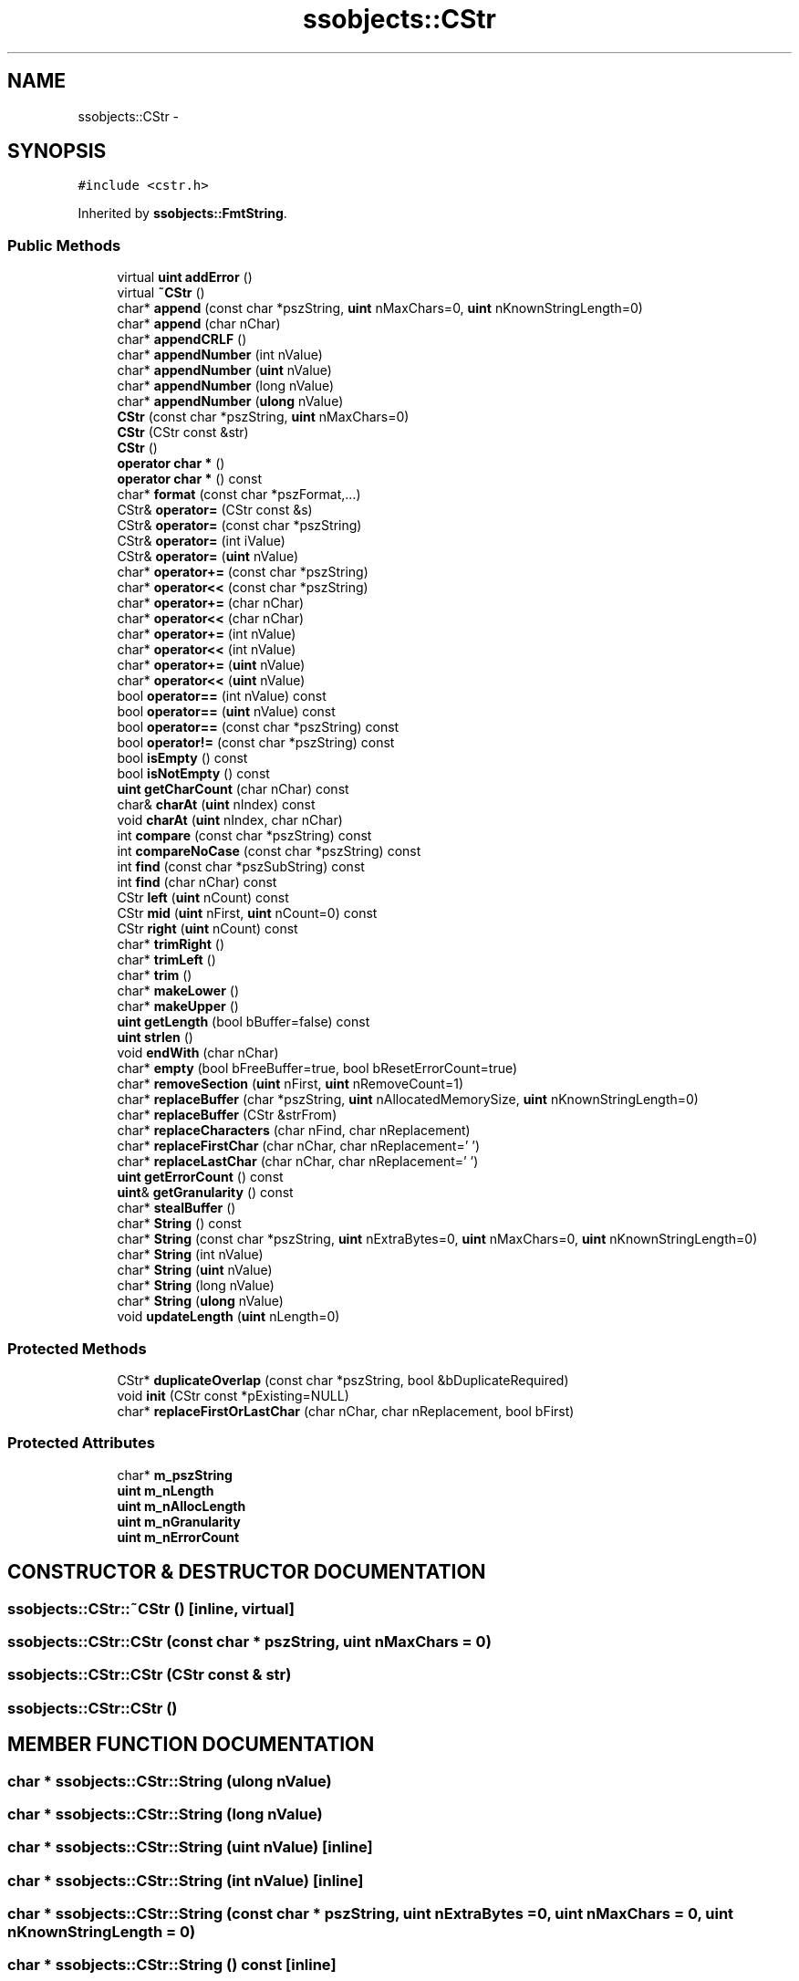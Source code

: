 .TH "ssobjects::CStr" 3 "25 Sep 2001" "SimpleServerObjects" \" -*- nroff -*-
.ad l
.nh
.SH NAME
ssobjects::CStr \- 
.SH SYNOPSIS
.br
.PP
\fC#include <cstr.h>\fP
.PP
Inherited by \fBssobjects::FmtString\fP.
.PP
.SS "Public Methods"

.in +1c
.ti -1c
.RI "virtual \fBuint\fP \fBaddError\fP ()"
.br
.ti -1c
.RI "virtual \fB~CStr\fP ()"
.br
.ti -1c
.RI "char* \fBappend\fP (const char *pszString, \fBuint\fP nMaxChars=0, \fBuint\fP nKnownStringLength=0)"
.br
.ti -1c
.RI "char* \fBappend\fP (char nChar)"
.br
.ti -1c
.RI "char* \fBappendCRLF\fP ()"
.br
.ti -1c
.RI "char* \fBappendNumber\fP (int nValue)"
.br
.ti -1c
.RI "char* \fBappendNumber\fP (\fBuint\fP nValue)"
.br
.ti -1c
.RI "char* \fBappendNumber\fP (long nValue)"
.br
.ti -1c
.RI "char* \fBappendNumber\fP (\fBulong\fP nValue)"
.br
.ti -1c
.RI "\fBCStr\fP (const char *pszString, \fBuint\fP nMaxChars=0)"
.br
.ti -1c
.RI "\fBCStr\fP (CStr const &str)"
.br
.ti -1c
.RI "\fBCStr\fP ()"
.br
.ti -1c
.RI "\fBoperator char *\fP ()"
.br
.ti -1c
.RI "\fBoperator char *\fP () const"
.br
.ti -1c
.RI "char* \fBformat\fP (const char *pszFormat,...)"
.br
.ti -1c
.RI "CStr& \fBoperator=\fP (CStr const &s)"
.br
.ti -1c
.RI "CStr& \fBoperator=\fP (const char *pszString)"
.br
.ti -1c
.RI "CStr& \fBoperator=\fP (int iValue)"
.br
.ti -1c
.RI "CStr& \fBoperator=\fP (\fBuint\fP nValue)"
.br
.ti -1c
.RI "char* \fBoperator+=\fP (const char *pszString)"
.br
.ti -1c
.RI "char* \fBoperator<<\fP (const char *pszString)"
.br
.ti -1c
.RI "char* \fBoperator+=\fP (char nChar)"
.br
.ti -1c
.RI "char* \fBoperator<<\fP (char nChar)"
.br
.ti -1c
.RI "char* \fBoperator+=\fP (int nValue)"
.br
.ti -1c
.RI "char* \fBoperator<<\fP (int nValue)"
.br
.ti -1c
.RI "char* \fBoperator+=\fP (\fBuint\fP nValue)"
.br
.ti -1c
.RI "char* \fBoperator<<\fP (\fBuint\fP nValue)"
.br
.ti -1c
.RI "bool \fBoperator==\fP (int nValue) const"
.br
.ti -1c
.RI "bool \fBoperator==\fP (\fBuint\fP nValue) const"
.br
.ti -1c
.RI "bool \fBoperator==\fP (const char *pszString) const"
.br
.ti -1c
.RI "bool \fBoperator!=\fP (const char *pszString) const"
.br
.ti -1c
.RI "bool \fBisEmpty\fP () const"
.br
.ti -1c
.RI "bool \fBisNotEmpty\fP () const"
.br
.ti -1c
.RI "\fBuint\fP \fBgetCharCount\fP (char nChar) const"
.br
.ti -1c
.RI "char& \fBcharAt\fP (\fBuint\fP nIndex) const"
.br
.ti -1c
.RI "void \fBcharAt\fP (\fBuint\fP nIndex, char nChar)"
.br
.ti -1c
.RI "int \fBcompare\fP (const char *pszString) const"
.br
.ti -1c
.RI "int \fBcompareNoCase\fP (const char *pszString) const"
.br
.ti -1c
.RI "int \fBfind\fP (const char *pszSubString) const"
.br
.ti -1c
.RI "int \fBfind\fP (char nChar) const"
.br
.ti -1c
.RI "CStr \fBleft\fP (\fBuint\fP nCount) const"
.br
.ti -1c
.RI "CStr \fBmid\fP (\fBuint\fP nFirst, \fBuint\fP nCount=0) const"
.br
.ti -1c
.RI "CStr \fBright\fP (\fBuint\fP nCount) const"
.br
.ti -1c
.RI "char* \fBtrimRight\fP ()"
.br
.ti -1c
.RI "char* \fBtrimLeft\fP ()"
.br
.ti -1c
.RI "char* \fBtrim\fP ()"
.br
.ti -1c
.RI "char* \fBmakeLower\fP ()"
.br
.ti -1c
.RI "char* \fBmakeUpper\fP ()"
.br
.ti -1c
.RI "\fBuint\fP \fBgetLength\fP (bool bBuffer=false) const"
.br
.ti -1c
.RI "\fBuint\fP \fBstrlen\fP ()"
.br
.ti -1c
.RI "void \fBendWith\fP (char nChar)"
.br
.ti -1c
.RI "char* \fBempty\fP (bool bFreeBuffer=true, bool bResetErrorCount=true)"
.br
.ti -1c
.RI "char* \fBremoveSection\fP (\fBuint\fP nFirst, \fBuint\fP nRemoveCount=1)"
.br
.ti -1c
.RI "char* \fBreplaceBuffer\fP (char *pszString, \fBuint\fP nAllocatedMemorySize, \fBuint\fP nKnownStringLength=0)"
.br
.ti -1c
.RI "char* \fBreplaceBuffer\fP (CStr &strFrom)"
.br
.ti -1c
.RI "char* \fBreplaceCharacters\fP (char nFind, char nReplacement)"
.br
.ti -1c
.RI "char* \fBreplaceFirstChar\fP (char nChar, char nReplacement='\\0')"
.br
.ti -1c
.RI "char* \fBreplaceLastChar\fP (char nChar, char nReplacement='\\0')"
.br
.ti -1c
.RI "\fBuint\fP \fBgetErrorCount\fP () const"
.br
.ti -1c
.RI "\fBuint\fP& \fBgetGranularity\fP () const"
.br
.ti -1c
.RI "char* \fBstealBuffer\fP ()"
.br
.ti -1c
.RI "char* \fBString\fP () const"
.br
.ti -1c
.RI "char* \fBString\fP (const char *pszString, \fBuint\fP nExtraBytes=0, \fBuint\fP nMaxChars=0, \fBuint\fP nKnownStringLength=0)"
.br
.ti -1c
.RI "char* \fBString\fP (int nValue)"
.br
.ti -1c
.RI "char* \fBString\fP (\fBuint\fP nValue)"
.br
.ti -1c
.RI "char* \fBString\fP (long nValue)"
.br
.ti -1c
.RI "char* \fBString\fP (\fBulong\fP nValue)"
.br
.ti -1c
.RI "void \fBupdateLength\fP (\fBuint\fP nLength=0)"
.br
.in -1c
.SS "Protected Methods"

.in +1c
.ti -1c
.RI "CStr* \fBduplicateOverlap\fP (const char *pszString, bool &bDuplicateRequired)"
.br
.ti -1c
.RI "void \fBinit\fP (CStr const *pExisting=NULL)"
.br
.ti -1c
.RI "char* \fBreplaceFirstOrLastChar\fP (char nChar, char nReplacement, bool bFirst)"
.br
.in -1c
.SS "Protected Attributes"

.in +1c
.ti -1c
.RI "char* \fBm_pszString\fP"
.br
.ti -1c
.RI "\fBuint\fP \fBm_nLength\fP"
.br
.ti -1c
.RI "\fBuint\fP \fBm_nAllocLength\fP"
.br
.ti -1c
.RI "\fBuint\fP \fBm_nGranularity\fP"
.br
.ti -1c
.RI "\fBuint\fP \fBm_nErrorCount\fP"
.br
.in -1c
.SH "CONSTRUCTOR & DESTRUCTOR DOCUMENTATION"
.PP 
.SS "ssobjects::CStr::~CStr ()\fC [inline, virtual]\fP"
.PP
.SS "ssobjects::CStr::CStr (const char * pszString, \fBuint\fP nMaxChars = 0)"
.PP
.SS "ssobjects::CStr::CStr (CStr const & str)"
.PP
.SS "ssobjects::CStr::CStr ()"
.PP
.SH "MEMBER FUNCTION DOCUMENTATION"
.PP 
.SS "char * ssobjects::CStr::String (\fBulong\fP nValue)"
.PP
.SS "char * ssobjects::CStr::String (long nValue)"
.PP
.SS "char * ssobjects::CStr::String (\fBuint\fP nValue)\fC [inline]\fP"
.PP
.SS "char * ssobjects::CStr::String (int nValue)\fC [inline]\fP"
.PP
.SS "char * ssobjects::CStr::String (const char * pszString, \fBuint\fP nExtraBytes = 0, \fBuint\fP nMaxChars = 0, \fBuint\fP nKnownStringLength = 0)"
.PP
.SS "char * ssobjects::CStr::String () const\fC [inline]\fP"
.PP
.SS "\fBuint\fP ssobjects::CStr::addError ()\fC [virtual]\fP"
.PP
.SS "char * ssobjects::CStr::append (char nChar)"
.PP
.SS "char * ssobjects::CStr::append (const char * pszString, \fBuint\fP nMaxChars = 0, \fBuint\fP nKnownStringLength = 0)"
.PP
.SS "char * ssobjects::CStr::appendCRLF ()"
.PP
.SS "char * ssobjects::CStr::appendNumber (\fBulong\fP nValue)\fC [inline]\fP"
.PP
.SS "char * ssobjects::CStr::appendNumber (long nValue)\fC [inline]\fP"
.PP
.SS "char * ssobjects::CStr::appendNumber (\fBuint\fP nValue)\fC [inline]\fP"
.PP
.SS "char * ssobjects::CStr::appendNumber (int nValue)\fC [inline]\fP"
.PP
.SS "void ssobjects::CStr::charAt (\fBuint\fP nIndex, char nChar)"
.PP
.SS "char & ssobjects::CStr::charAt (\fBuint\fP nIndex) const"
.PP
.SS "int ssobjects::CStr::compare (const char * pszString) const"
.PP
.SS "int ssobjects::CStr::compareNoCase (const char * pszString) const"
.PP
.SS "CStr * ssobjects::CStr::duplicateOverlap (const char * pszString, bool & bDuplicateRequired)\fC [protected]\fP"
.PP
.SS "char * ssobjects::CStr::empty (bool bFreeBuffer = true, bool bResetErrorCount = true)"
.PP
.SS "void ssobjects::CStr::endWith (char nChar)"
.PP
.SS "int ssobjects::CStr::find (char nChar) const"
.PP
.SS "int ssobjects::CStr::find (const char * pszSubString) const"
.PP
.SS "char * ssobjects::CStr::format (const char * pszFormat, ...)"
.PP
.SS "\fBuint\fP ssobjects::CStr::getCharCount (char nChar) const"
.PP
.SS "\fBuint\fP ssobjects::CStr::getErrorCount () const\fC [inline]\fP"
.PP
.SS "\fBuint\fP & ssobjects::CStr::getGranularity () const\fC [inline]\fP"
.PP
.SS "\fBuint\fP ssobjects::CStr::getLength (bool bBuffer = false) const"
.PP
.SS "void ssobjects::CStr::init (CStr const * pExisting = NULL)\fC [protected]\fP"
.PP
.SS "bool ssobjects::CStr::isEmpty () const"
.PP
.SS "bool ssobjects::CStr::isNotEmpty () const"
.PP
.SS "CStr ssobjects::CStr::left (\fBuint\fP nCount) const"
.PP
.SS "char * ssobjects::CStr::makeLower ()"
.PP
.SS "char * ssobjects::CStr::makeUpper ()"
.PP
.SS "CStr ssobjects::CStr::mid (\fBuint\fP nFirst, \fBuint\fP nCount = 0) const"
.PP
.SS "ssobjects::CStr::operator char * () const"
.PP
.SS "ssobjects::CStr::operator char * ()"
.PP
.SS "bool ssobjects::CStr::operator!= (const char * pszString) const"
.PP
.SS "char * ssobjects::CStr::operator+= (\fBuint\fP nValue)\fC [inline]\fP"
.PP
.SS "char * ssobjects::CStr::operator+= (int nValue)\fC [inline]\fP"
.PP
.SS "char * ssobjects::CStr::operator+= (char nChar)\fC [inline]\fP"
.PP
.SS "char * ssobjects::CStr::operator+= (const char * pszString)\fC [inline]\fP"
.PP
.SS "char * ssobjects::CStr::operator<< (\fBuint\fP nValue)\fC [inline]\fP"
.PP
.SS "char * ssobjects::CStr::operator<< (int nValue)\fC [inline]\fP"
.PP
.SS "char * ssobjects::CStr::operator<< (char nChar)\fC [inline]\fP"
.PP
.SS "char * ssobjects::CStr::operator<< (const char * pszString)\fC [inline]\fP"
.PP
.SS "CStr & ssobjects::CStr::operator= (\fBuint\fP nValue)\fC [inline]\fP"
.PP
.SS "CStr & ssobjects::CStr::operator= (int iValue)\fC [inline]\fP"
.PP
.SS "CStr & ssobjects::CStr::operator= (const char * pszString)\fC [inline]\fP"
.PP
.SS "CStr & ssobjects::CStr::operator= (CStr const & s)"
.PP
.SS "bool ssobjects::CStr::operator== (const char * pszString) const"
.PP
.SS "bool ssobjects::CStr::operator== (\fBuint\fP nValue) const"
.PP
.SS "bool ssobjects::CStr::operator== (int nValue) const"
.PP
.SS "char * ssobjects::CStr::removeSection (\fBuint\fP nFirst, \fBuint\fP nRemoveCount = 1)"
.PP
.SS "char * ssobjects::CStr::replaceBuffer (CStr & strFrom)"
.PP
.SS "char * ssobjects::CStr::replaceBuffer (char * pszString, \fBuint\fP nAllocatedMemorySize, \fBuint\fP nKnownStringLength = 0)"
.PP
.SS "char * ssobjects::CStr::replaceCharacters (char nFind, char nReplacement)"
.PP
.SS "char * ssobjects::CStr::replaceFirstChar (char nChar, char nReplacement = '\\0')\fC [inline]\fP"
.PP
.SS "char * ssobjects::CStr::replaceFirstOrLastChar (char nChar, char nReplacement, bool bFirst)\fC [protected]\fP"
.PP
.SS "char * ssobjects::CStr::replaceLastChar (char nChar, char nReplacement = '\\0')\fC [inline]\fP"
.PP
.SS "CStr ssobjects::CStr::right (\fBuint\fP nCount) const"
.PP
.SS "char * ssobjects::CStr::stealBuffer ()"
.PP
.SS "\fBuint\fP ssobjects::CStr::strlen ()\fC [inline]\fP"
.PP
.SS "char * ssobjects::CStr::trim ()"
.PP
.SS "char * ssobjects::CStr::trimLeft ()"
.PP
.SS "char * ssobjects::CStr::trimRight ()"
.PP
.SS "void ssobjects::CStr::updateLength (\fBuint\fP nLength = 0)"
.PP
.SH "MEMBER DATA DOCUMENTATION"
.PP 
.SS "\fBuint\fP ssobjects::CStr::m_nAllocLength\fC [protected]\fP"
.PP
.SS "\fBuint\fP ssobjects::CStr::m_nErrorCount\fC [protected]\fP"
.PP
.SS "\fBuint\fP ssobjects::CStr::m_nGranularity\fC [protected]\fP"
.PP
.SS "\fBuint\fP ssobjects::CStr::m_nLength\fC [protected]\fP"
.PP
.SS "char * ssobjects::CStr::m_pszString\fC [protected]\fP"
.PP


.SH "AUTHOR"
.PP 
Generated automatically by Doxygen for SimpleServerObjects from the source code.